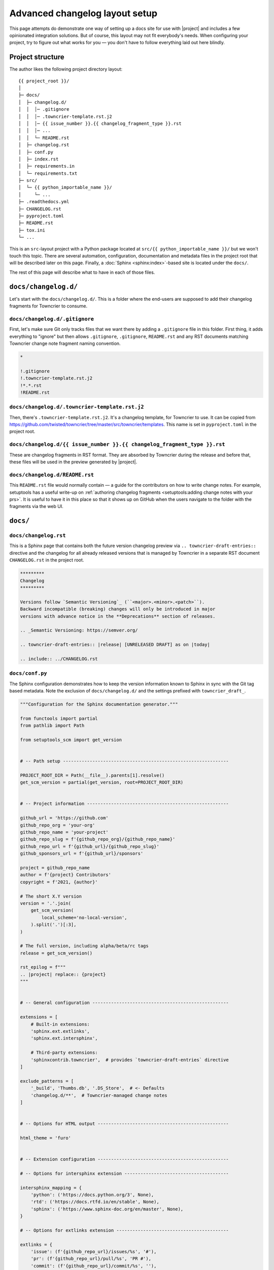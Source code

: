 *******************************
Advanced changelog layout setup
*******************************

This page attempts do demonstrate one way of setting up a docs site for
use with |project| and includes a few opinionated integration solutions.
But of course, this layout may not fit everybody's needs.
When configuring your project, try to figure out what works for you —
you don't have to follow everything laid out here blindly.

Project structure
^^^^^^^^^^^^^^^^^

The author likes the following project directory layout:

::

    {{ project_root }}/
    │
    ├─ docs/
    │  ├─ changelog.d/
    │  │  │─ .gitignore
    │  │  │─ .towncrier-template.rst.j2
    │  │  │─ {{ issue_number }}.{{ changelog_fragment_type }}.rst
    │  │  │─ ...
    │  │  └─ README.rst
    │  ├─ changelog.rst
    │  ├─ conf.py
    │  ├─ index.rst
    │  ├─ requirements.in
    │  └─ requirements.txt
    ├─ src/
    │  └─ {{ python_importable_name }}/
    │     └─ ...
    ├─ .readthedocs.yml
    ├─ CHANGELOG.rst
    ├─ pyproject.toml
    ├─ README.rst
    ├─ tox.ini
    └─ ...

This is an ``src``-layout project with a Python package located at
``src/{{ python_importable_name }}/`` but we won't touch this topic.
There are several automation, configuration, documentation and metadata
files in the project root that will be described later on this page.
Finally, a :doc:`Sphinx <sphinx:index>`-based site is located under
the ``docs/``.

The rest of this page will describe what to have in each of those files.


``docs/changelog.d/``
^^^^^^^^^^^^^^^^^^^^^

Let's start with the ``docs/changelog.d/``. This is a folder where the
end-users are supposed to add their changelog fragments for Towncrier to
consume.

``docs/changelog.d/.gitignore``
-------------------------------

First, let's make sure Git only tracks files that we want there by adding
a ``.gitignore`` file in this folder. First thing, it adds everything to
"ignore" but then allows ``.gitignore``, ``.gitignore``, ``README.rst``
and any RST documents matching Towncrier change note fragment naming
convention.

.. code-block::

    *

    !.gitignore
    !.towncrier-template.rst.j2
    !*.*.rst
    !README.rst


``docs/changelog.d/.towncrier-template.rst.j2``
-----------------------------------------------

Then, there's ``.towncrier-template.rst.j2``. It's a changelog template,
for Towncrier to use. It can be copied from
https://github.com/twisted/towncrier/tree/master/src/towncrier/templates.
This name is set in ``pyproject.toml`` in the project root.

``docs/changelog.d/{{ issue_number }}.{{ changelog_fragment_type }}.rst``
-------------------------------------------------------------------------

These are changelog fragments in RST format. They are absorbed by
Towncrier during the release and before that, these files will be used
in the preview generated by |project|.

``docs/changelog.d/README.rst``
-------------------------------

This ``README.rst`` file would normally contain — a guide for the
contributors on how to write change notes. For example, setuptools has a
useful write-up on :ref:`authoring changelog fragments
<setuptools:adding change notes with your prs>`. It is useful to have it
in this place so that it shows up on GitHub when the users navigate to
the folder with the fragments via the web UI.


``docs/``
^^^^^^^^^^^^^^^^^^^^^

``docs/changelog.rst``
----------------------

This is a Sphinx page that contains both the future version changelog
preview via ``.. towncrier-draft-entries::`` directive and the changelog
for all already released versions that is managed by Towncrier in a
separate RST document ``CHANGELOG.rst`` in the project root.

.. code-block:: rst

    *********
    Changelog
    *********

    Versions follow `Semantic Versioning`_ (``<major>.<minor>.<patch>``).
    Backward incompatible (breaking) changes will only be introduced in major
    versions with advance notice in the **Deprecations** section of releases.

    .. _Semantic Versioning: https://semver.org/

    .. towncrier-draft-entries:: |release| [UNRELEASED DRAFT] as on |today|

    .. include:: ../CHANGELOG.rst


``docs/conf.py``
----------------

The Sphinx configuration demonstrates how to keep the version
information known to Sphinx in sync with the Git tag based metadata.
Note the exclusion of ``docs/changelog.d/`` and the settings prefixed
with ``towncrier_draft_``.

.. code-block:: python

    """Configuration for the Sphinx documentation generator."""

    from functools import partial
    from pathlib import Path

    from setuptools_scm import get_version


    # -- Path setup --------------------------------------------------------------

    PROJECT_ROOT_DIR = Path(__file__).parents[1].resolve()
    get_scm_version = partial(get_version, root=PROJECT_ROOT_DIR)


    # -- Project information -----------------------------------------------------

    github_url = 'https://github.com'
    github_repo_org = 'your-org'
    github_repo_name = 'your-project'
    github_repo_slug = f'{github_repo_org}/{github_repo_name}'
    github_repo_url = f'{github_url}/{github_repo_slug}'
    github_sponsors_url = f'{github_url}/sponsors'

    project = github_repo_name
    author = f'{project} Contributors'
    copyright = f'2021, {author}'

    # The short X.Y version
    version = '.'.join(
        get_scm_version(
            local_scheme='no-local-version',
        ).split('.')[:3],
    )

    # The full version, including alpha/beta/rc tags
    release = get_scm_version()

    rst_epilog = f"""
    .. |project| replace:: {project}
    """


    # -- General configuration ---------------------------------------------------

    extensions = [
        # Built-in extensions:
        'sphinx.ext.extlinks',
        'sphinx.ext.intersphinx',

        # Third-party extensions:
        'sphinxcontrib.towncrier',  # provides `towncrier-draft-entries` directive
    ]

    exclude_patterns = [
        '_build', 'Thumbs.db', '.DS_Store',  # <- Defaults
        'changelog.d/**',  # Towncrier-managed change notes
    ]


    # -- Options for HTML output -------------------------------------------------

    html_theme = 'furo'


    # -- Extension configuration -------------------------------------------------

    # -- Options for intersphinx extension ---------------------------------------

    intersphinx_mapping = {
        'python': ('https://docs.python.org/3', None),
        'rtd': ('https://docs.rtfd.io/en/stable', None),
        'sphinx': ('https://www.sphinx-doc.org/en/master', None),
    }

    # -- Options for extlinks extension ------------------------------------------

    extlinks = {
        'issue': (f'{github_repo_url}/issues/%s', '#'),
        'pr': (f'{github_repo_url}/pull/%s', 'PR #'),
        'commit': (f'{github_repo_url}/commit/%s', ''),
        'gh': (f'{github_url}/%s', 'GitHub: '),
        'user': (f'{github_sponsors_url}/%s', '@'),
    }

    # -- Options for towncrier_draft extension -----------------------------------

    towncrier_draft_autoversion_mode = 'draft'  # or: 'sphinx-version', 'sphinx-release'
    towncrier_draft_include_empty = True
    towncrier_draft_working_directory = PROJECT_ROOT_DIR
    # Not yet supported: towncrier_draft_config_path = 'pyproject.toml'  # relative to cwd

    # -- Strict mode -------------------------------------------------------------

    default_role = 'any'

    nitpicky = True


``docs/index.rst``
------------------

The root document includes most of the README excluding one badge and
its title. It allows to flexibly control what information goes to the
PyPI and GitHub repo pages and what appears in the docs.

This document must contain a ``.. toctree::`` directive that has a
pointer to the ``changelog`` document in the list.

.. code-block:: rst

    Welcome to |project|'s documentation!
    =====================================

    .. include:: ../README.rst
       :end-before: DO-NOT-REMOVE-docs-badges-END

    .. include:: ../README.rst
       :start-after: DO-NOT-REMOVE-docs-intro-START

    .. toctree::
       :maxdepth: 2
       :caption: Contents:

       changelog


``docs/requirements.in``
------------------------

``requirements.in`` is a standard ``requirements.txt``-type file that
only lists dependencies that are directly used by the :doc:`Sphinx
static docs site generator <sphinx:index>`. It may optionally contain
the minimum necessary versions of those.

.. code-block:: text

    furo
    setuptools-scm
    Sphinx
    sphinxcontrib-towncrier

``docs/requirements.txt``
-------------------------

But stating just the direct dependencies without strict version
restrictions is not enough for reproducible builds. Since it is
important to keep the docs build predictable over time, we use
`pip-tools`_ to generate a ``constraints.txt``-type pip-compatible
lockfile with pinned version constraints for the whole transitive
dependency tree. This file is ``requirements.txt`` and using it will
ensure that the virtualenv for building the docs always has the same
software with the same versions in it.

.. tip::

    As a bonus, having a ``.in`` + ``.txt`` pair of files is natively
    supported by GitHub Dependabot.

.. _pip-tools: https://github.com/jazzband/pip-tools


``.readthedocs.yml``
^^^^^^^^^^^^^^^^^^^^

To set up Read the Docs, add a ``.readthedocs.yml`` file in the project
root. The following configuration makes sure that the lockfile is used
to provision the build env. It also configures how Sphinx should behave
like failing the build on any warnings and having nice URLs.

.. code-block:: yaml

    ---
    version: 2

    formats: all

    sphinx:
      builder: dirhtml
      configuration: docs/conf.py
      fail_on_warning: true

    build:
      image: latest

    python:
      version: 3.8
      install:
      - requirements: docs/requirements.txt
    ...

.. note::

    When you have a Read the Docs YAML config in your repository, none
    of the :ref:`settings supported by it <rtd:config-file/v2:supported
    settings>` are derived from the web UI.

.. tip::

    Having :doc:`Read the Docs <rtd:index>` plugged into your project it
    is also possible to :doc:`enable pull-request builds
    <rtd:pull-requests>`.

``CHANGELOG.rst``
^^^^^^^^^^^^^^^^^

This file in the project root contains the compiled changelog with the
notes from the released project versions. It is managed by Towncrier and
should not be edited by you manually.

.. code-block:: rst

    .. towncrier release notes start


``pyproject.toml``
^^^^^^^^^^^^^^^^^^

``pyproject.toml`` in the root contains the setup for Towncrier itself
under the ``[tool.towncrier]`` section. It binds it all together
pointing at the directory for the change notes, the target changelog
document and the template to use when generating it. It also lists the
categories for the change fragments.

.. code-block:: toml

    [tool.towncrier]
      directory = "docs/changelog.d/"
      filename = "CHANGELOG.rst"
      issue_format = ":issue:`{issue}`"
      package_dir = "src"
      template = "docs/changelog.d/.towncrier-template.rst.j2"
      title_format = "v{version} ({project_date})"
      underlines = ["=", "^", "-", "~"]

      [[tool.towncrier.section]]
        path = ""

      [[tool.towncrier.type]]
        directory = "bugfix"
        name = "Bugfixes"
        showcontent = true

      [[tool.towncrier.type]]
        directory = "feature"
        name = "Features"
        showcontent = true

      [[tool.towncrier.type]]
        directory = "deprecation"
        name = "Deprecations (removal in next major release)"
        showcontent = true

      [[tool.towncrier.type]]
        directory = "breaking"
        name = "Backward incompatible changes"
        showcontent = true

      [[tool.towncrier.type]]
        directory = "doc"
        name = "Documentation"
        showcontent = true

      [[tool.towncrier.type]]
        directory = "misc"
        name = "Miscellaneous"
        showcontent = true


``README.rst``
^^^^^^^^^^^^^^

The README document is an important bit of your project. It shows up on
GitHub and is normally shown on PyPI. Besides that, it's possible to
include its fragments into the docs front page.

The example below shows how to use comment markers to include a part of
the badges into a Sphinx document also embedding some prose from the
README. Scroll up and see how it's being embedded into
``docs/index.rst``.

.. code-block:: rst

    .. image:: https://img.shields.io/pypi/v/your-project.svg?logo=Python&logoColor=white
       :target: https://pypi.org/project/your-project
       :alt: your-project @ PyPI

    .. image:: https://github.com/your-org/your-project/actions/workflows/tox-tests.yaml/badge.svg?event=push
       :target: https://github.com/your-org/your-project/actions/workflows/tox-tests.yaml
       :alt: GitHub Actions CI/CD build status

    .. DO-NOT-REMOVE-docs-badges-END

    .. image:: https://img.shields.io/readthedocs/your-project/latest.svg?logo=Read%20The%20Docs&logoColor=white
       :target: https://your-project.rtfd.io/en/latest/?badge=latest
       :alt: Documentation Status @ RTD

    your-project
    ============

    .. DO-NOT-REMOVE-docs-intro-START

    A project with Sphinx-managed documentation and description sourced
    from this README.


``tox.ini``
^^^^^^^^^^^

This is an example of setting up a tox-based Sphinx invocation

.. code-block:: ini

    [tox]
    envlist = python
    isolated_build = true
    minversion = 3.21.0


    [testenv:docs]
    basepython = python3
    deps =
      -r{toxinidir}{/}docs{/}requirements.txt
    description = Build The Docs
    commands =
      # Retrieve possibly missing commits:
      -git fetch --unshallow
      -git fetch --tags

      # Build the html docs with Sphinx:
      {envpython} -m sphinx \
        -j auto \
        -b html \
        {tty:--color} \
        -a \
        -n \
        -W --keep-going \
        -d "{temp_dir}{/}.doctrees" \
        {posargs:} \
        . \
        "{envdir}{/}docs_out"

      # Print out the output docs dir and a way to serve html:
      -{envpython} -c\
      'import pathlib;\
      docs_dir = pathlib.Path(r"{envdir}") / "docs_out";\
      index_file = docs_dir / "index.html";\
      print("\n" + "=" * 120 +\
      f"\n\nDocumentation available under:\n\n\
      \tfile://\{index_file\}\n\nTo serve docs, use\n\n\
      \t$ python3 -m http.server --directory \
      \N\{QUOTATION MARK\}\{docs_dir\}\N\{QUOTATION MARK\} 0\n\n" +\
      "=" * 120)'
    changedir = {toxinidir}{/}docs
    isolated_build = true
    passenv =
      SSH_AUTH_SOCK
    skip_install = true
    whitelist_externals =
      git

With this setup, run ``tox -e docs`` to build the site locally. Integrate
the same command in your CI.
